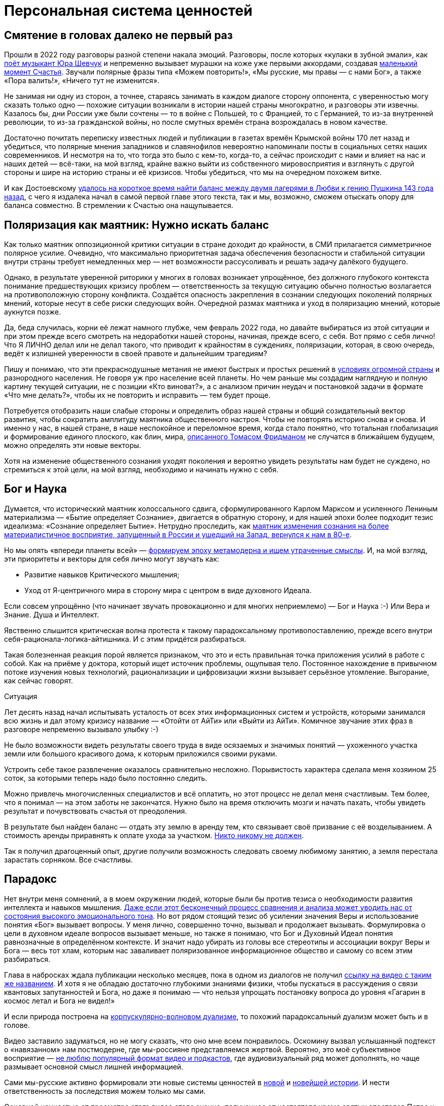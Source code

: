 = Персональная система ценностей
:created-date: 20.06.2023
:publication-date: 24.11.2023
:description: Наличие собственной фундаментальной системы ценностей — необходимое условие для Счастья.

[#again_and_again]
== Смятение в головах далеко не первый раз

Прошли в 2022 году разговоры разной степени накала эмоций.
Разговоры, после которых «кулаки в зубной эмали», как https://music.yandex.ru/album/24387038/track/110033569[поёт музыкант Юра Шевчук] и непременно вызывает мурашки на коже уже первыми аккордами, создавая xref:p1-010-happiness.adoc#moments_of_happiness[маленький момент Счастья].
Звучали полярные фразы типа «Можем повторить!», «Мы русские, мы правы — с нами Бог», а также «Пора валить!», «Ничего тут не изменится».

Не занимая ни одну из сторон, а точнее, стараясь занимать в каждом диалоге сторону оппонента, с уверенностью могу сказать только одно — похожие ситуации возникали в истории нашей страны многократно, и разговоры эти извечны.
Казалось бы, дни России уже были сочтены — то в войне с Польшей, то с Францией, то с Германией, то из-за внутренней революции, то из-за гражданской войны, но после смутных времён страна возрождалась в новом качестве.

Достаточно почитать переписку известных людей и публикации в газетах времён Крымской войны 170 лет назад и убедиться, что полярные мнения западников и славянофилов невероятно напоминали посты в социальных сетях наших современников.
И несмотря на то, что тогда это было с кем-то, когда-то, а сейчас происходит с нами и влияет на нас и наших детей — всё-таки, на мой взгляд, крайне важно выйти из собственного мировосприятия и взглянуть с другой стороны и шире на историю страны и её кризисов.
Чтобы убедиться, что мы на очередном похожем витке.

И как Достоевскому xref:index.adoc#what_to_do[удалось на короткое время найти баланс между двумя лагерями в Любви к гению Пушкина 143 года назад], с чего я издалека начал в самой первой главе этого текста, так и мы, возможно, сможем отыскать опору для баланса совместно.
В стремлении к Счастью она нащупывается.

[#polarization]
== Поляризация как маятник: Нужно искать баланс

Как только маятник оппозиционной критики ситуации в стране доходит до крайности, в СМИ прилагается симметричное полярное усилие.
Очевидно, что максимально приоритетная задача обеспечения безопасности и стабильной ситуации внутри страны требует немедленных мер — нет возможности рассусоливать и решать задачу далёкого будущего.

Однако, в результате уверенной риторики у многих в головах возникает упрощённое, без должного глубокого контекста понимание предшествующих кризису проблем — ответственность за текущую ситуацию обычно полностью возлагается на противоположную сторону конфликта.
Создаётся опасность закрепления в сознании следующих поколений полярных мнений, которые несут в себе риски следующих войн.
Очередной размах маятника и уход в поляризацию мнений, которые аукнутся позже.

Да, беда случилась, корни её лежат намного глубже, чем февраль 2022 года, но давайте выбираться из этой ситуации и при этом прежде всего смотреть на недоработки нашей стороны, начиная, прежде всего, с себя.
Вот прямо с себя лично!
Что Я ЛИЧНО делал или не делал такого, что приводит к крайностям в суждениях, поляризации, которая, в свою очередь, ведёт к излишней уверенности в своей правоте и дальнейшим трагедиям?

Пишу и понимаю, что эти прекраснодушные метания не имеют быстрых и простых решений в xref:p1-050-country.adoc#happiness_in_russia[условиях огромной страны] и разнородного населения.
Не говоря уж про население всей планеты.
Но чем раньше мы создадим наглядную и полную картину текущей ситуации, не с позиции «Кто виноват?», а с анализом причин неудач и постановкой задачи в формате «Что мне делать?», чтобы их не повторить и исправить — тем будет проще.

Потребуется отобразить наши слабые стороны и определить образ нашей страны и общий созидательный вектор развития, чтобы сократить амплитуду маятника общественного настроя.
Чтобы не повторять историю снова и снова.
И именно у нас, в нашей стране, в наше неспокойное и переломное время, когда стало понятно, что тотальная глобализация и формирование единого плоского, как блин, мира, https://ru.wikipedia.org/wiki/Фридман,_Томас[описанного Томасом Фридманом] не случатся в ближайшем будущем, можно определять эти новые векторы.

Хотя на изменение общественного сознания уходят поколения и вероятно увидеть результаты нам будет не суждено, но стремиться к этой цели, на мой взгляд, необходимо и начинать нужно с себя.

[#god_and_science]
== Бог и Наука

Думается, что исторический маятник колоссального сдвига, сформулированного Карлом Марксом и усиленного Лениным материализма — «Бытие определяет Сознание», двигается в обратную сторону, и для нашей эпохи более подходит тезис идеализма: «Сознание определяет Бытие».
Нетрудно проследить, как xref:p1-040-unhappiness.adoc#intelligence_quotient[маятник изменения сознания на более материалистичное восприятие, запущенный в России и ушедший на Запад, вернулся к нам в 80-е].

Но мы опять «впереди планеты всей» — xref:index.adoc#text_is_not_a_book[формируем эпоху метамодерна и ищем утраченные смыслы].
И, на мой взгляд, эти приоритеты и векторы для себя лично могут звучать как:

* Развитие навыков Критического мышления;
* Уход от Я-центричного мира в сторону мира с центром в виде духовного Идеала.

Если совсем упрощённо (что начинает звучать провокационно и для многих неприемлемо) — Бог и Наука :-)
Или Вера и Знание.
Душа и Интеллект.

Явственно слышится критическая волна протеста к такому парадоксальному противопоставлению, прежде всего внутри себя-рационала-логика-айтишника.
И с этим придётся разбираться.

Такая болезненная реакция порой является признаком, что это и есть правильная точка приложения усилий в работе с собой.
Как на приёме у доктора, который ищет источник проблемы, ощупывая тело.
Постоянное нахождение в привычном потоке изучения новых технологий, рационализации и цифровизации жизни вызывает серьёзное утомление.
Выгорание, как сейчас говорят.

[sidebar]
.Ситуация
****
Лет десять назад начал испытывать усталость от всех этих информационных систем и устройств, которыми занимался всю жизнь и дал этому кризису название — «Отойти от АйТи» или «Выйти из АйТи».
Комичное звучание этих фраз в разговоре непременно вызывало улыбку :-)

Не было возможности видеть результаты своего труда в виде осязаемых и значимых понятий — ухоженного участка земли или большого красивого дома, к которым приложился своими руками.

Устроить себе такое развлечение оказалось сравнительно несложно.
Порывистость характера сделала меня хозяином 25 соток, за которыми теперь надо было постоянно следить.

Можно привлечь многочисленных специалистов и всё оплатить, но этот процесс не делал меня счастливым.
Тем более, что я понимал — на этом заботы не закончатся.
Нужно было на время отключить мозги и начать пахать, чтобы увидеть результат и почувствовать счастья от преодоления.

В результате был найден баланс — отдать эту землю в аренду тем, кто связывает своё призвание с её возделыванием.
А стоимость аренды приравнять к оплате ухода за участком.
xref:p1-040-unhappiness.adoc#egocentrism[Никто никому не должен].

Так я получил драгоценный опыт, другие получили возможность следовать своему любимому занятию, а земля перестала зарастать сорняком.
Все счастливы.
****

[#paradox]
== Парадокс

Нет внутри меня сомнений, а в моем окружении людей, которые были бы против тезиса о необходимости развития интеллекта и навыков мышления.
xref:p1-040-unhappiness.adoc#intelligence_quotient[Даже если этот бесконечный процесс сравнения и анализа может уводить нас от состояния высокого эмоционального тона].
Но вот рядом стоящий тезис об усилении значения Веры и использование понятия «Бог» вызывает вопросы.
У меня лично, совершенно точно, вызывал и продолжает вызывать.
Формулировка о цели в духовном идеале вопросов вызывает меньше, но также я понимаю, что Бог и Духовный Идеал понятия равнозначные в определённом контексте.
И значит надо убирать из головы все стереотипы и ассоциации вокруг Веры и Бога — весь тот хлам, которым нас заваливает поляризованное информационное общество и самому со всем этим разбираться.

Глава в набросках ждала публикации несколько месяцев, пока в одном из диалогов не получил https://vk.com/video-212448670_456239085[ссылку на видео с таким же названием].
И хотя я не обладаю достаточно глубокими знаниями физики, чтобы пускаться в рассуждения о связи квантовых запутанностей и Бога, но даже я понимаю — что нельзя упрощать постановку вопроса до уровня «Гагарин в космос летал и Бога не видел!»

И если природа построена на https://ru.wikipedia.org/wiki/Корпускулярно-волновой_дуализм[корпускулярно-волновом дуализме], то похожий парадоксальный дуализм может быть и в голове.

Видео заставило задуматься, но не могу сказать, что оно мне всем понравилось.
Оскомину вызвал услышанный подтекст о «навязанном» нам постмодерне, где мы-россияне представляемся жертвой.
Вероятно, это моё субъективное восприятие — xref:index.adoc#text_is_better_than_podcast[не люблю популярный формат видео и подкастов], где аудиовизуальный ряд может дополнять, но чаще размывает основной смысл лишней информацией.

Сами мы-русские активно формировали эти новые системы ценностей в xref:p1-050-country.adoc#russia_in_new_history[новой] и xref:p1-050-country.adoc#newest_history[новейшей истории].
И нести ответственность за последствия можем только мы сами.

Основной ценностью от просмотра этого видео стало знание, полученное от настоятеля храма святых апостолов Петра и Павла и святой мученицы Татьяны при Санкт-Петербургском Государственном Университете, а также кандидата физико-математических наук Кирилла Копейкина.
Знание о системе богословия https://ru.wikipedia.org/wiki/Максим_Исповедник[преподобного Максима Исповедника], в котором предназначение Человека определяется в исследовании материального мира и объединение его в себе с Богом — красивая и дополняющая научный прогресс идея.
Максим Исповедник, вероятно, высказался точнее и практичнее, чем Гегель, Маркс, Энгельс, Гераклит или другие философы, рассуждающие о «единстве и борьбе противоположностей». 

xref:p1-050-country.adoc#russian_it[Информационные технологии] со своей максимально рациональной Цифрой, в виде потока нулей и единиц, уже стали неотделимой частью всех областей человеческой деятельности.
Тех, кто всячески пытаются уйти от цифры и видят в этом основную проблему (отказ от номерных паспортов, число зверя, баллы ЕГЭ и тому подобное) воспринимаю как радикалов, которые, впрочем, мало чем отличаются от другой полярной позиции технократического гика, без царя в голове.

Сложить два разнонаправленных подхода в одном сознании трудно.
Но реально.

[#paradox_for_peace]
== Баланс внутри как залог мира

И вот это парадоксальное совмещение внутри себя разнонаправленных подходов приводят не к перекосам вовне — ссорам, разводам, войнам и революциям, а к погружению в физику, химию, историю и развитию собственных моральных качеств.
И, как будто бы, вдалеке там маячит Счастье.
И это прекрасно!

Интуитивно нравится мне такая картина мира :-)
Она целостная и красивая.
А как мне xref:p1-030-time.adoc#happy_tomorrow[ранее подсказал ChatGPT], ссылаясь на художников и дизайнеров, которых я люблю и уважаю — если в мире есть красота и порядок, то есть и Бог, иначе был бы Хаос.

В эпосе Древней Греции глубинные смыслы также говорят скорее https://www.livelib.ru/quote/47594879-znakomtes-literatura-ot-antichnosti-do-shekspira-konstantin-obraztsov[не про Добро и Зло, а про отождествление их с Порядком и Хаосом]:

[quote,Константин Образцов]
____
Но самое главное — и это важнейший маркер древности персонажа — его подвиги связаны с победами над чудовищами, а не над людьми. Вновь вспомним бинарные оппозиции древнегреческой мифологии: если добро и зло тождественны порядку и хаосу, то и высшей доблестью будет борьба против порождений хаоса. Это отголосок древнейших времен, когда человек отстаивал свое место в противостоянии с разрушительными силами природы; когда первые племенные общины еще не сложились в традиционные государства, основанные на власти военных элит, а патриархально-военная культура таких государств еще не развилась настолько, чтобы создать культ войны.
____

А недостаток Порядка, возникает по множеству обыденных причин.
В человеческих отношениях причиной часто является xref:p1-040-unhappiness.adoc#battery_aziz[нехватка жизненных сил, как основного ресурса].
Дисгармония внутри страны, приводит к революции.
Когда перекос распространился на территории несколько стран, где на одном полюсе стоит долларовый печатный станок, а на другом беспризорных детей продают на органы – к войнам.
Правительства стран, в какой-то степени являются заложниками давнего глобального перекоса.
Все эти конфликты изначально про потерю гармонии, порядка и красоты.
И начинать работу наведения гармонии и красоты необходимо с себя.

[#acceptance]
== Принятие и единая система ценностей

И картина эта красива, как раз, своей кажущейся противоречивостью и парадоксальностью.
В ней, сколько не ищу, не вижу серьёзных рисков для личности и общества.

Для начала хочу осторожно использовать понятие Бога как Духовного Идеала, не связанного с какой-либо конфессией.
Всё таки уровень принятия в обществе за 200 лет изменился и в моем окружении никто не стал бы проламывать голову другому, как называть этот центр — Христом, Буддой, Аллахом, Высшей силой или Духовным идеалом.
Также как никого не подвергают анафеме и не сжигают за изучение и преподавание эволюционного происхождения видов.
Надеюсь, что в нашем информационном и более осознанном обществе настолько далеко маятник уже не качнётся, несмотря ни на какую поляризацию и пропаганду.
На мой взгляд нет противоречий в тезисе «Бог создал Человека» и теорией происхождения видов Дарвина — xref:p1-030-time.adoc#scientific_approach[не надо же всё настолько буквально воспринимать, как не воспринимают это сами учёные]!
Тем более, что за тысячи лет восприятие смыслов из привычных слов сильно поменялось.

И на уровне абстракции верующих в Высшую Силу можно задержаться и зафиксировать единую систему координат, как точку баланса.

[#finding_god]
== В поисках Бога

[sidebar]
.Ситуация
****
Я живу в России, на реке Волга, в Самаре.
Могу с уверенностью сказать, что привязан к своей земле, к её истории и людям.
Мне любопытно знать, что тут происходило сотни и тысячи лет назад.
И этот интерес к истории, как первичный мотив, часто доставлял мне много радости.

Сотни лет тут верили в Иисуса Христа и практиковали Православие.

Когда мне было 20 лет и я испытывал свойственные возрасту душевные метания в отношениях с прекрасным полом, мама предложила мне покреститься.
Её порыв был понятен, она переживала за меня и хотела меня защитить всеми возможными способами.
Я не сопротивлялся, но не могу сказать, что проникся этой идеей.
Прошёл через ритуал, и на этом тогда, по большому счёту, закончился мой религиозный опыт.
****

К моменту написания этих строк у меня были базовые представления о христианстве благодаря интересу к истории и разговорам со старшим братом.
В любом случае мне эта культура была известна больше, чем любая другая, хотя поездил по миру я изрядно и базово космополитичен.

Однако я обратил внимание, что знакомые мне верующие православные переживают жизненные невзгоды и смутные времена спокойнее и достойнее, что ли...
Может мне так повезло, а может быть, потому, что живут они в системе понятий, где «на всё воля Божья», что жизнь продолжается после физической смерти.
И, может даже, думают они о том, что Бог — это мир вокруг, включая их самих, и от этого не чувствуют себя одинокими и незащищёнными.
Возможно.

Это, конечно, всё очень субъективно и, вероятно, надумано, но я обращал внимание на таких умиротворённых людей и могу сказать, что далеко не каждого, кто говорит о Библии и ходит в церковь, я считаю верующим.
Зачастую даже наоборот.

И значит надо разбираться самому.

Попыток поменять традиционные трактовки системы ценностей только в христианстве было множество — достаточно оценить количество конфессий и сект вокруг образа Христа.
Есть даже Христианская Наука, распространённая в США, к которой причислял себя https://ru.wikipedia.org/wiki/Прокофьев,_Сергей_Сергеевич[Прокофьев Сергей Сергеевич].
Однако сам я с любопытством и уважением отношусь к истории формирования уклада православных канонов.

Чем пытаться навязать свою точку зрения, интереснее узнать — почему возникла такая трактовка в прошлом, в чём общность смысла с современной ситуацией?ы
Если самому погружаться в предпосылки и самому принимать парадоксальное совмещение рацио-иррацио, то компромиссное объяснение, верю, найдётся.
Обычно нахожу.

Итак, чтобы по канонам стать православным, я *должен* принять Символ Веры.
И желание моё обрести такую опору и уверенность совершенно искреннее, хотя любое долженствование, как xref:p1-040-unhappiness.adoc#egocentrism[признавался ранее], без Любви и принятия, вызывает множество внутренних сомнений.
Но я же понимаю, что Символ Веры, это свод понятий и принципов, который надо принять как систему координат, чтобы общаясь с другими, подразумевать одно и то же.

Толкование Символа Веры легко находится поиском, и вот, например, https://www.pravmir.ru/simvol-very/[одно из них].
Если сам текст Символа имеет понятный для меня смысл и подтекст, то через подробное толкование, к сожалению, я не смог продраться.
Слишком много бескомпромиссной уверенности и нечётких причинно-следственных связей по множеству неочевидных для меня тезисов.
А когда натолкнулся на категорическое расхождение со своей текущей, примирительной позицией дуализма, отложил эту трактовку в сторону.
Не потому, что считаю её неверной, а потому, что, вероятно, не пришло время или написана она не для моего психотипа.
xref:p1-020-call.adoc#mbti_personalities[Люди же мыслят по-разному].

Я также понимаю, что до нашего времени не было возможности войти в картину мира каждого и описать смысл правильными для него словами — описывалась единственная, наиболее приемлемая версия.
Сейчас нет проблем с многообразием трактовок, вплоть до xref:p1-030-time.adoc#happy_tomorrow[Искусственного Интеллекта, который упакует информацию персонально, по заданному формату].

С одной стороны, это, безусловно, хорошо, но с другой стороны повышает необходимость вдумываться в потребляемую информацию и пропускать её через «внутреннего цензора».
Если самостоятельно не откалибровать компас и положиться на искривлённую систему координат — придёшь совсем не туда, куда хотел.

https://pravoslavie.ru/104596.html[Объяснение на другом сайте pravoslavie.ru] уже не вызвало таких ментальных блоков.
Но опять же — изобилие суждений и отсылок, которые по складу характера потребуется перепроверить и прочувствовать самому, создаёт понимание о колоссальном для этого занятия количестве времени.
А это время необходимо для важных и практических проектов, которые предполагают твёрдый фундамент принципов уже сейчас.

И это наводит на мысль, что какие-то шаги детального анализа можно отложить — не все толкования и источники одинаково полезны.
И поменять свой подход — посмотреть укрупнённо, с другого уровня абстракции.

[#rational_definition_of_christ]
== Определение христианства в системе ценностей

И вот вопрос — а что если от Символа Веры с его трактовкой опуститься (или подняться?) на уровень базовых Ценностей?
Ценности — совсем не эзотерическое понятие.
Для принятия ценности не требуется перепроверки исторических событий в однозначной трактовке.
Пожалуй, каждый в состоянии увидеть ответ, «Что такое Хорошо и что такое Плохо?», руководствуясь внутренним моральным законом.
Все мы об этом в состоянии размышлять, также как наблюдать звёзды:

[quote,'https://www.livelib.ru/quote/361311-kritika-prakticheskogo-razuma-kant-i[Эммануил Кант]']
____
Две вещи наполняют душу всегда новым и всё более сильным удивлением и благоговением, чем чаще и продолжительнее мы размышляем о них, — это звёздное небо надо мной и моральный закон во мне.
____

Как не крути, но глубинный смысл христианства в работе со своими недостатками, а не в борьбе с другими.
Война, хоть экономическая, хоть политическая, хоть настоящая, есть признак, что христианская система ценностей в её глубинном понимании уже критически пошатнулась.
В условиях войны работают другие системы ценностей.
И значит нужно приложить максимум усилий, чтобы вернуть баланс в наш мир.
Начиная с себя.

Можно посмотреть на ценности верующего, на примере православного, глазами человека, который вырос в бум развития информационных технологий и популяризации психологии.
Смогу ли я себя, критически и рационально настроенного, гармонизировать в системе координат верующего в Высшую силу?

https://www.pravoslavie.ru/7007.html[Вот такое описание христианских ценностей] с использованием понятных мне отсылок к истории последних столетий (а не ветхих тысячелетий), к трудам философов и к высказыванию мыслителя-математика, мне «зашли» очень хорошо.

Упомянуты концепции и труды, о которых я уже достаточно знал и использовал в первой части текста — релятивизм, нигилизм, философия Ницше и Карла Маркса, которые развивались в xref:index.adoc#what_to_do[разумный эгоизм], xref:p1-040-unhappiness.adoc#egocentrism_is_not_happiness[объективизм] и даже xref:p1-040-unhappiness.adoc#intelligence_quotient[сатанизм].

[#noble_curiosity]
== Благородное любопытство

Последствия применения гибких, относительных систем ценностей, которые xref:p1-030-time.adoc#new_system_of_principles[фиксируются политиками в нужном им положении], как опора для экспансии своих взглядов — действительно, весьма печальны и продолжают нести риски в будущем.
И, действительно, критическое мышление в отношении духовного идеала и устоев (или как принято сейчас с усмешкой говорить — скреп) лучше бы уметь ограничивать самому внутри себя, чтобы уроки истории не пропадали зря.

Вероятно, что это «Критическое мышление» лучше привыкнуть называть «Благородным Любопытством».

В моих ощущениях это словосочетание правильнее передаёт смысл, чем близкое понятие Любознательность. 
При этом прилагательное «Благородное» формирует обязательный смысловой акцент и не подвергается критике :-)
Благородство предполагает недопущение компромиссов с совестью, внутренним моральным законом, в том числе и к тем, кто полагается лишь на свою Веру или следует традициям без осознания их глубинного смысла.

[#love_as_labor]
== Любовь как вектор приложения усилий

В размышлении о преимуществах Благородного Любопытства перед Критическим Мышлением неминуемо возникает понятие Любовь, как основной вектор приложения усилий в системе ценностей христианина.
Понятие «Любовь» характеризуется самой широкой палитрой ассоциаций и образов, также как и «Счастье».
Раскрытию этого понятия посвящены множество книг.

Не хочется быть слишком банальным и повторяться, но за последнее время откопал определение Любви физиком-математиком, которое особенно отозвалось.
В христианской системе ценностей «Любовь к ближнему» — основополагающее понятие, и в точных науках такое понятие называется Радикалом или Корнем.
Любовь как корень и отправная точка всех действий и усилий человека.

Великим мыслителям, как Сахаров, например, достаточно вместо пространных рассуждений написать краткую красивую формулу, и всё становится понятно:

[quote,Андрей Дмитриевич Сахаров]
____
image::saharov.png[]
____

Любовь — ежедневный труд.

Любовь — это навык отдавать, себя в том числе, и ничего не ждать в замен.
Отдавать «Просто так»!
Навык, без которого, очень легко xref:p1-040-unhappiness.adoc#egocentrism[стать несчастливым].

Любовь — это не ванильное чувство из романтических фильмов и тем более не иррациональное чувство влюблённости, граничащее с xref:p1-030-time.adoc#human_body_for_happiness[инстинктом размножения].

Любовь в отношениях между людьми может и по шее дать в исключительных случаях.
Например, когда отец видит, что сын делает несусветную дичь и уже не может остановиться.
Если резко не прекратить — случится беда много страшнее, чем условная затрещина.

[sidebar]
.Ситуация
****
За всю свою 20+ летнюю бытность отцом помню два случая физического воздействия.

Один раз дал подзатыльник дочери, другой раз чуть сильнее ткнул сына в плечо, чем предполагал.

И совершенно точно могу сказать, что можно было обойтись без этого воздействия — эта реакция была импульсивна и произошла в уже взвинченном моём состоянии.
В состоянии серьёзной усталости и xref:p1-040-unhappiness.adoc#battery_aziz[нехватки жизненных сил].

Помню эти моменты по сей день, даже благодарен им, так как, вероятно, они стали предостережением для меня на протяжении оставшейся жизни.
До сих пор переживаю о них и надеюсь, что они не повлияют на наши отношения.
****

Вообще, мне близка трактовка понятия Любви как действия, а не чувства.
Хорошие, всё-таки, жвачки «Love is ...», где разные поступки приводятся как пример любви :-)
Начинаешь сам что-то делать, и чувства проявляются следом.
Действия, сделанные по Любви, xref:p1-040-unhappiness.adoc#egocentrism[не формируют ожиданий Долженствования] и не имеют обратного негативного эффекта, как любые поступки, направленные на перераспределение денег или власти.
Когда становишься богаче относительно окружения, окружение становится беднее.
И только в действиях по Любви нет проигравших.

Есть граничное понятие «причинение добра» — любоначалие, которое может начать замещать любовь.
Но это уже про перекос в сторону гордыни, и там ни благородства, ни любопытства уже нет.

[#human_as_god]
== Человек как образ Бога

В концепции христианства человек изначально прекрасен и подобен Богу, создан по его образу — то есть изначально безгрешен.
Если на себя взглянуть со стороны глазами христианина, то мы увидим прекрасный образ.
Опять же, в этой концепции всё, что нам в себе не нравится и является нашими пороками и слабостями — это внешние силы, которые раньше называли бесами.
А с ними можно работать, как с тараканами и крысами — противостоять им в меру сил и возможностей, наводить порядок и чистоту.
Идеал, в виде Христа, бесконечно высок, и всегда найдётся, чем заняться в самосовершенствовании.

Сейчас в психологии этот древний взгляд на себя-прекрасного называется растождествлением и по праву считается эффективным инструментом повышения психического здоровья.
А ощущение причастности себя к прекрасному, божественному миру, xref:p1-020-call.adoc#sense_of_awe[чувство трепета и благоговения], безусловно, делает человека более счастливым.

[#larger_than_life]
== Цели больше жизни

Смысл жизни в системе христианских ценностей — спасение в этой жизни, чтобы не попасть в ад после неё.
Сейчас, наверное, уже не так эффективно пугать современных, сравнительно благополучных (при этом зачастую несчастливых), получивших светское образование людей чертями со сковородками — смысл-то в другом.

Можно не бояться смерти.
Можно лишь бояться не спастись от ада, а точнее — можно бояться остановиться в движении к идеалу, по образу которого мы были созданы.

Остановиться в работе над собой при жизни, с точки зрения христианских ценностей, значит умереть ещё до своей смерти.
А «похороны — лишь формальность», как говорил https://ru.wikipedia.org/wiki/Форд,_Генри[Генри Форд], который не считал себя христианином, но имел собственную систему ценностей, в которой была вера в реинкарнацию — жизнь после смерти.

А ведь цели больше жизни и необходимость постоянного обучения и развития — это базовые отправные точки в современных популярных практиках личностного роста.
Люди, которые поставили себе созидательную Цель, заведомо невыполнимую при своей жизни, но неустанно идущие к ней на протяжении всей жизни — очень напоминают православных в стремлении уподобиться Христу.

[#successful_salesmen]
== Успешные продавцы схожих подходов

https://www.livelib.ru/review/3792199-sem-navykov-vysokoeffektivnyh-lyudej[Стивен Кови со своими навыками] или другой американский писатель-коуч Дэн Миллман, создавший https://www.kinopoisk.ru/film/87161/[учение о пути Мирного Воина], в котором сформулировано три принципа, эксплуатируют схожие ценности и модели.

Они также снимают корону с Я-центричного восприятия мира:

* *Парадокс* — смысл жизни, это как и Бог — бесконечная тайна, посели этот парадокс внутри себя;
* *Перемены* — живи сейчас, научись видеть красоту мира в нюансах и мгновениях, будь благодарен каждому моменту, ведь всё постоянно меняется;
* *Юмор* — будь самоироничен и не отращивай рога Я-гордыни.

Похоже, что нового фундамента и опорных истин при формировании надёжных систем ценностей придумать трудно и когда старые названия выходят из моды — их заменяют новыми трактовками, придумывают яркую упаковку, и даже выгодно перепродают миллионами экземпляров :-)

Ещё более забавно читать в книге «Искусственный Интеллект» о необходимой для этого интеллекта системы ценностей, которая копирует христианские духовные идеалы:

[quote, 'https://www.livelib.ru/quote/47484395-iskusstvennyj-intellekt-vozmozhnye-puti-opasnosti-i-strategii-nik-bostrom[Ник Бостром]']
____
Наверное, лучше ориентироваться на систему мотивации, не всегда соответствующей человеческим нормам, например такую, которой свойственна тенденция формировать конечные цели, полные бескорыстия, сострадания и великодушия, — любого, имеющего такие качества, мы сочли бы образцовым представителем человеческого рода.

Эти конечные цели должны отклоняться от человеческой нормы в строго определенном направлении, иначе их трудно будет считать улучшениями.
____

И на этих рассуждениях я, пожалуй, могу остановиться и не копать глубже — мне лично оказалось достаточно этой базы системы принципов и ценностей, чтобы на них опереться, чувствовать себя в этой системе координат уверенно и начинать строить серьёзные решения на вполне устойчивом, проверенном мною и временем фундаменте.

[#practicing_meditation]
== Много рассуждений, а что на практике?

Поиск этой системы ценностей тоже можно назвать теоретизацией, а в этой части текста заявлялась практическая работа.
И практика по развитию в себе духовного идеала в христианской системе ценностей начинается с работы над собой, с молитвы.
Хотя, пожалуй, опять стоит начать с момента чуть пораньше.

.Утро. Загадочный нечёткий силуэт над зеркалом озера. Тепло. Звуки гонга. Медитация.
image::hanoi.jpg[Утро. Загадочный нечёткий силуэт над зеркалом озера. Тепло. Звуки гонга. Медитация.]

[sidebar]
.Ситуация
****
2018-й год. Продолжительная командировка в Ханой.
Снял маленькую комнатушку в уютном мини-отеле французского колониального стиля на берегу древнего озера Тэй.

Билеты в Ханой и обратно были куплены заранее, но обсуждение контракта заняло меньше времени, чем предполагалось — появилось свободное время.
Неделей ранее друг упомянул про https://www.livelib.ru/book/1001507738-meditatsiya-i-osoznannost-10-minut-v-den-kotorye-privedut-vashi-mysli-v-poryadok-endi-paddikomb[хорошую книжку «Медитация и осознанность.
10 минут в день, которые приведут ваши мысли в порядок»].

Задача приведения в порядок всего подряд, а тем более мыслей, мне очень близка и понятна, а тут практическое руководство по медитации!
И грех не воспользоваться открывшейся возможностью.
Тем более, что окружение древних пагод и исторического озера всячески способствовало практике медитации.
Книжку прочитал, она небольшая, и начал тренироваться.
В общем-то, как описывалось состояние — так всё и получалось.
Отключал ощущения во всех частях тела, освобождал сознание.
Парю.

Ну да — настрой становился ровнее.
Создавшееся ощущение простора и взгляд на себя со стороны — всё это как-то меня особо не вдохновляло.
Что дальше?
Допустим, найду я эти 10 минут в день — но буду ли всякий раз садиться в позу лотоса и начинать медитацию, когда мысли и эмоции пускаются в пляс?
Нет!

Делать это только ради того, чтобы сбалансировать свой темперамент?

Ну может быть, но вернувшись в Россию, где нет чарующих звуков гонга, нет пагод и озера, а вместо этого — перелёты постоянные, Самара с пляжами и песком в трусах, Питер, Москва, встречи, переговоры, десятки инициатив под контролем, дети, друзья и близкие — уже и обстановки подходящей для медитаций не стало.
****

Что мне делать дальше?

[#our_father]
== Отче наш

[sidebar]
.Ситуация
****
Когда возникает возможность зайти к старшему брату в гости — делаю это с удовольствием.
Сидим и разговариваем с ним про разные житейские темы.
Он любит говорить, готовить (при этом стараясь придерживаться рецептуры нашей мамы), а я люблю у него просто сидеть, слушать, отдыхать и есть :-)

И также как у меня с женой, с ним у нас xref:p1-020-call.adoc#mbti_personalities[очень разные характеры и психотип].
Практически противоположные.
Он давно воцерковлен и изначально был экстравертом, а я постоянно сомневающийся и ищущий интроверт.

Он полагается на свою Веру и использует аргумент типа «Так в Библии написано», а я стараюсь занять обратную сторону и лезу под кожу с разными контраргументами и вопросами.

Ну и, конечно же, перед едой он молится — Отче Наш.
Ну и я тоже вставал рядом, изначально, чтобы не нарушать обычаев дома, хотя внутри всё восставало против этого ритуала — я не хотел этого делать, но ДОЛЖЕН был, следуя этическим нормам.
****

И в какой-то момент у меня появилась мысль перенести опыт с медитацией на молитву.

В отличие от медитации в молитве каждая строка имеет смысл и значение.
Когда каждую строчку «Отче наш» искренне стараешься прочувствовать и всем сердцем принять — в голове у меня возникают образы.
Знаю, что это не всеми приветствуется, но мне не смогли донести смысл этого ограничения явно, поэтому я продолжил визуализировать смыслы.

Попробую их описать, но не претендую на глубину трактовки.
Описываю лишь собственные ассоциации.

[verse]
____
Отче наш, Иже еси на небесе́х!
Да святится имя Твое, да прии́дет Царствие Твое,
Да будет воля Твоя, яко на небеси́ и на земли́.
____

Смысл первых трех строк в целом понятен — это как вступление, где я обозначаю свою причастность к Богу, православию и системе ценностей, но визуальных образов скорее нет — как в медитации представляется чистое голубое небо и, возможно, https://ru.wikipedia.org/wiki/Спас_Нерукотворный[нерукотворный лик Христа].
Не более того.

[verse]
____
Хлеб наш насущный да́ждь нам дне́сь;
____

Я изначально договаривался с собой читать осознанно молитву перед каждым приёмом пищи.
Когда голодным смотришь на накрытый стол, уже можно чувствовать благодарность.
Еда могла бы быть не такой вкусной, не говоря уж о том, что в истории нашей страны за последние 100 лет случалось, что её не было вовсе.

Впрочем даже без вкусного обеда, всегда есть за что быть благодарным и эта строка имеет более широкий смысл, чем просьба о пище.
Очень часто не хватает жизненных сил и xref:p1-040-unhappiness.adoc#battery_aziz[батарейка на нуле], когда ты ЗАДОЛБАЛСЯ или просто плохо себя чувствуешь.
На этой строчке даже порой зажмуриваешься сильнее — настолько хочется попросить этой дополнительной энергии, чтобы двигаться дальше, в нужном созидательном направлении.

[verse]
____
И оста́ви нам до́лги наши, якоже и мы оставляем должнико́м нашим;
____

В этот момент перебираю в памяти всех своих близких и знакомых, с которыми приходилось сталкиваться за последнее время и отбираю тех, с кем испытывал малейшие негативные эмоции.
Выбираю самую запомнившуюся кандидатуру, включаю рубильник Любви, мысленно обнимаю и прощаю.
Искренне и бесповоротно.
Надо.

Учитывая, что поводов для споров с женой больше, чем с кем-либо — обнимаемся мы довольно часто :-)

[verse]
____
И не введи нас во искушение, но изба́ви нас от лукаваго.
____

А вот тут, как раз, включается подход с растождествлением.
Когда ты смотришь на себя-недавнего со стороны — дымящим каким-нибудь видом табака, с лишним бокалом вина, хвалящимся чем-то — в общем, видишь себя тем, кто тебе не очень нравится.

И это ведь не ты плохой — ты же создан по образу и подобию Бога.
Но есть множество соблазнов вокруг — они разные, действуют изощрённо, к каждому находят свою лазейку.
И хотя слово «бесы» у меня одно время вызывало смешливую ассоциацию, то вот образ лукавого, в исполнении потрясающего Аль Пачино в https://www.kinopoisk.ru/film/3797/[«Адвокате Дьявола»] вполне себе заслуживает очень серьёзной и искренней просьбы о помощи...

Помните «Тщеславие — мой любимый из грехов!»?

Полночи не спал после первого просмотра, а был уже далеко не мальчик.

[verse]
____
Яко Твое есть Царство и сила, и слава,
Отца, и Сына, и Святаго Духа, 
ныне и присно, и во веки веков.

Аминь.
____

[#nlp_and_pray]
== НЛП и осознанная молитва

Лет 20 назад увлекался и читал о НЛП — нейролингвистическое программирование.
Совершенно очевидно, что не мне одному пришла ассоциация «якорения» из НЛП с молитвой.
Даже после того как написал эти строки, набрал в поиске и нашёл публикацию о разборе «Отче наш» с точки зрения психотерапии.
Признаюсь, что не разделяю такой утилитарный подход.
Отношусь к молитве как к очень важному процессу, где эти подходы лишь помогают начать выныривать из рутины дня, возвращать гармонию в мысли и настраиваться на внутренний разговор.
Если вдруг чувствую, что слова звучат зазубренно, поверхностно, образы размываются — останавливаюсь и начинаю с начала.

Не стоит и говорить, что молитва работает.
Настрой в целом улучшается, когда искренне благодаришь за всё то хорошее, что тебя окружает.
Когда по 3 раза в день напоминаешь себе про разряженную батарейку и другой темперамент у человека, с которым поругался — становится легче.

Или в которой раз искренне попросил помощи удержать тебя от какой-нибудь пагубной зависимости...
Но спустя несколько часов, когда ты опять в стрессе и близок к провалу, вспоминаешь о своих просьбах, бросаешь взгляд внутрь и понимаешь, что зависимость ослабла и есть силы переключиться на прогулку или просто прослушивание музыки.
Подход сработал!

Правда, обычно просыпается какой-нибудь другой бесёнок, фокус теряется и приходится начинать заново :-)

Очень неожиданно было прочитать у Мэттью Перри про его мольбу о получении роли в сериале «Друзья»:

[quote,'https://www.livelib.ru/quote/46683988-druzya-lyubimye-i-odna-bolshaya-uzhasnaya-vesch-avtobiografiya-mettyu-perri[Мэттью Перри]']
____
— Боже, ты можешь делать со мной всё, что захочешь, только, пожалуйста, — сделай меня знаменитым.
____

Молитва была услышана, он стал знаменитым и последствия делали с ним несусветные вещи.
Понятно, что надо отдавать себе отчёт, что ты просишь и задумываться — сделает ли тебя это по настоящему счастливым?

Но было странно слышать столько мыслей о Боге от шутника из «Друзей»:

[quote,'https://www.livelib.ru/quote/46635772-druzya-lyubimye-i-odna-bolshaya-uzhasnaya-vesch-avtobiografiya-mettyu-perri[Мэттью Перри]']
____
Бог везде, вам просто нужно прочистить свой канал связи, иначе вы Его не заметите.
____

[#refining_priorities]
== Определяя приоритеты

Работаю только с собой, никого не принуждаю и детей в том числе.
Ведь особенно приятно, когда сынище подходит и встает рядом сам.
Если я в общественном месте, где мой уход на этот важный разговор вызовет ненужные вопросы, я предпочту закрыть лицо руками ненадолго и не привлекать внимание.

.Тихий разговор в Печорских пещерах
image::pray.jpg[Тихий разговор в Печорских пещерах, width=50%]

Никуда не тороплюсь — долго читал только «Отче наш» перед едой и Иисусову молитву на любую ситуацию.
Потом добавилась мегаполезная молитва https://ru.wikipedia.org/wiki/Ефрем_Сирин[Ефрема Сирина].
Порой возникает потребность прочитать молитву Оптинских старцев, тем более мне из окна виден храм подворья https://ru.wikipedia.org/wiki/Оптина_пустынь[Оптиной пустыни].
Других молитв не ищу, пока не увижу потребности и смысла.

Мне нравится подход «лучше меньше, да лучше».
Как только глубина и осознанность ушла из молитвы или опять начал потреблять калории без молитвы вовсе, значит дело плохо — меня опять затащило в пучину неотложных срочных, и не факт, что важных дел.
Значит я перестал отслеживать ориентиры, у меня в голове опять превалирует один полюс и меня может выбросить на мель или разбить о скалы.

Недавно появилась потребность в молитве обращаться к матери.
Вспомнилась вычитанная https://www.livelib.ru/quote/47357039-dostoevskij-glazami-sovremennikov[привычка Достоевского и его любимая молитва].
Начал добавлять её в свой внутренний разговор.

А когда начинаешь несколько раз в день всерьез вкладывать глубокие смыслы в слова и отправлять их наверх, неминуемо начинается переосмысление других вопросов, которые требуют определённости.

[#family_priorities]
== Семейные ценности и система координат

[sidebar]
.Ситуация
****
Решил это я осенью 2020 года сходить на персональный мастер-класс по фотографии и меня попросили предоставить краткое резюме для знакомства с мастером.
Понятно ведь, что это не то же самое, что написать резюме для работы, где ты свои профессиональные достижения и места трудоустройства перечисляешь.
Руководствуясь правилом «Краткость — сестра таланта» и думая про моё увлечение и профессию, получилось совсем кратко — «Фотограф и Предприниматель».

Хотя на первое место, пожалуй, стоило бы поставить истинное Призвание, ведь предпринимателем я когда-то стал по необходимости — если бы не надо было искать деньги в конце девяностых, чтобы продолжать заниматься любимым занятием — созданием информационных систем — так и остался бы программистом/архитектором.
Значит — «Программист, Предприниматель, Фотограф».

Но ведь моя семейная жизнь и дети очень важны для меня.
Максимально важны!
Значит — «Отец, Муж, Программист, Предприниматель, Фотограф».

Но раз уж я занялся перестановками слов, надо до конца с приоритетами разобраться — что важнее?
Если в порядке и в пропорции траты времени, то кроме вот этого Предпринимателя с очень широкой зоной ответственности ничего и не останется.
И если я начал примерять систему ценностей православного, тогда полезно было бы посмотреть — как роли расположены в приоритетах этой парадигмы.

Перечитал несколько статей и не «заходили» они мне — возникали ассоциации со https://ru.wikipedia.org/wiki/Домострой[средневековым «Домостроем»], и это точно не мой формат.
А вот https://pravoslavie.ru/96881.html[такое определение системы ценностей в семье] мне понравилось.
Написано женщиной и поэтому, с моих глаз, выглядит куда более сбалансированным, чем всё, что писали мужчины.
А уж использование понятия «система ценностей» попали в самое сердце :-)
****

И тогда стало понятно, что главный в семье ни я, ни жена, а общая система ценностей.
И получается, что для меня первая роль в моём списке, всё таки, именно Муж, а потом уже всё остальное.
Строго говоря, первым пунктом может быть Православный.

Но во-первых, для меня это внутренне очень высокий статус, который требует недостижимого пока для меня уровня Веры и я лишь неспешно иду в этом направлении, поставив Бога над собой.
Даже читал где-то версию, что крестили раньше по заслугам ближе к концу жизни, а не в её начале.
И мне такой подход, кстати, отзывается.

А во-вторых, мне видится критически важным использование понятия «системы ценностей».
Оно исключает ярлыки и стереотипы, которые люди придумывают для общеупотребительных понятий типа Христианин.
Этот термин даёт возможность вести спокойный диалог с представителями других конфессий.
И ещё абстрактное понятие «система ценностей» стимулирует благородное любопытство — а про какие такие ценности идёт речь?

Поэтому получилось описание, которое соответствует моему самоощущению и давно прописано в профиле Телеграм и ВКонтакте — «Муж, Отец, Программист, Предприниматель, Фотограф с ценностями Православного».

В моём случае получается, что достаточно было всерьёз расставить приоритеты и начать в них жить, осознанно возвращаясь к внутреннему диалогу и отслеживая свои приоритеты по несколько раз в день, чтобы спустя несколько месяцев мир начал зримо меняться.
Я ничуть не зарекаюсь и понимаю, что всё может ешё развалиться, но так или иначе — отношения с миром стали другими.

[#books_about_love]
== Важные книги о Любви

Часто не могу оставаться спокойным, когда вижу у близких людей привычки, которые в будущем могут обернуться серьёзными рисками.
Убедить в необходимости перемен удаётся не всегда.
Понимал и до этого, что моя личная задача не показать, кто в семье главный, а продолжать любить, как бы ни складывалась ситуация.
И чаще всего эта любовь означает не прожать свою идею, а искать другие способы донести свою мысль.
Выбрать правильный язык этой любви, который будет понятен другому.
xref:p1-040-unhappiness.adoc#battery_aziz[Пока батарейки хватает].
И если она разряжена в ноль — отойти, выдохнуть, подзарядиться, продолжить искать и ждать подходящего момента.

Сэкономить батарейку и взглянуть на ситуацию со стороны любопытствующего рационала помогают книжки — https://www.livelib.ru/review/2985526-iskusstvo-lyubit-erih-fromm[«Искусство Любить»] и https://www.livelib.ru/review/3720607-pyat-yazykov-lyubvi-geri-chepmen[«Пять языков Любви»].

Но это уже техника, а начинать, как будто бы, лучше с того, что определить главенствующее место для Любви внутри себя.
https://www.livelib.ru/review/3718900-otets-sergij-lev-tolstoj[Не повторять путь отца Сергия], который, как мне кажется, принёс свою Любовь в жертву, но при этом ждал Просветления.

В свежепросмотренном кино с этой идеей проассоциировался Иван из https://www.kinopoisk.ru/film/4739527/[фильма «Фрау»].

А лично я из опыта молитвы и установок по приоритетам убедился, что Сознание определяет бытие.
И в начале глобальных перемен стоит Слово.

[#stop_it]
== А при чём тут счастье и его количественная модель?

Собирался в этой главе описывать доказательную базу прямой связи погружения в описанные выше практики и повышение интегрального уровня тона.
А значит — проживание более счастливой жизни.
Про то, что, имея от рождения сравнительно деятельную натуру, пытливый и рациональный ум, можно блуждать в нашем информированном обществе бесконечно и не видеть счастья и ответов на реально важные вопросы, в то время когда они могут быть на поверхности.

И, очевидно, что эти поиски вечные — друг подсказал, что есть целый раздел философии, который занимается формированием систем ценности — https://ru.wikipedia.org/wiki/Аксиология[Аксиология].

Но нельзя же быть настолько занудной душнилой!

Поэтому, пожалуй, прервусь и «украду» понравившуюся цитату:

[quote,Станислав Ежи Лец]
____
В жизни всё не так, как на самом деле...
____

.Радость общения с друзьями
image::rum.jpg[Радость общения с друзьями, width=50%]

Тут ведь важно понимать — когда пытаешься разложить по полочкам и разобрать на составные части сложные иррациональные понятия, такие как Любовь или Счастье, создаётся впечатление, что чудо пропало.
Как в анекдоте с китайскими ёлочными игрушками: «Такие же красивые, а радости уже не приносят».
Также неоднократно замечено, что разговоры о моделях Счастья вызывают неловкость и зевоту, несмотря на всю их важность.

Мне кажется, большинству очевидно, что Счастье зависит от мириады нюансов — всё не проанализируешь.
На каждую точку зрения найдётся опровержением.
И инстинкты просто вырубают зевотой «предохранители» мозга, чтобы тот не перегрелся.
Поэтому стараюсь не «душнить» лишнего и останавливаться в своём занудстве с близкими и друзьями.
Радуюсь моментам встречи в реальной, а не цифровой, суррогатной жизни с лайками и смайлами, в которую многие из нас погружены.

Однако следование внутренним принципам в рамках персональной системы ценностей — честное и открытое отношение к окружающим, зачастую «на волевых», на последних xref:p1-040-unhappiness.adoc#battery_aziz[остатках жизненных сил], сохраняют отношения настоящими, не выхолощенными.

И такие отношения впоследствии возвращаются сотнями моментов настоящего, несуррогатного счастья :-)

[sidebar]
Начато: {created-date},
Опубликовано: {publication-date},
Исправлено (ISO): {docdate}.
